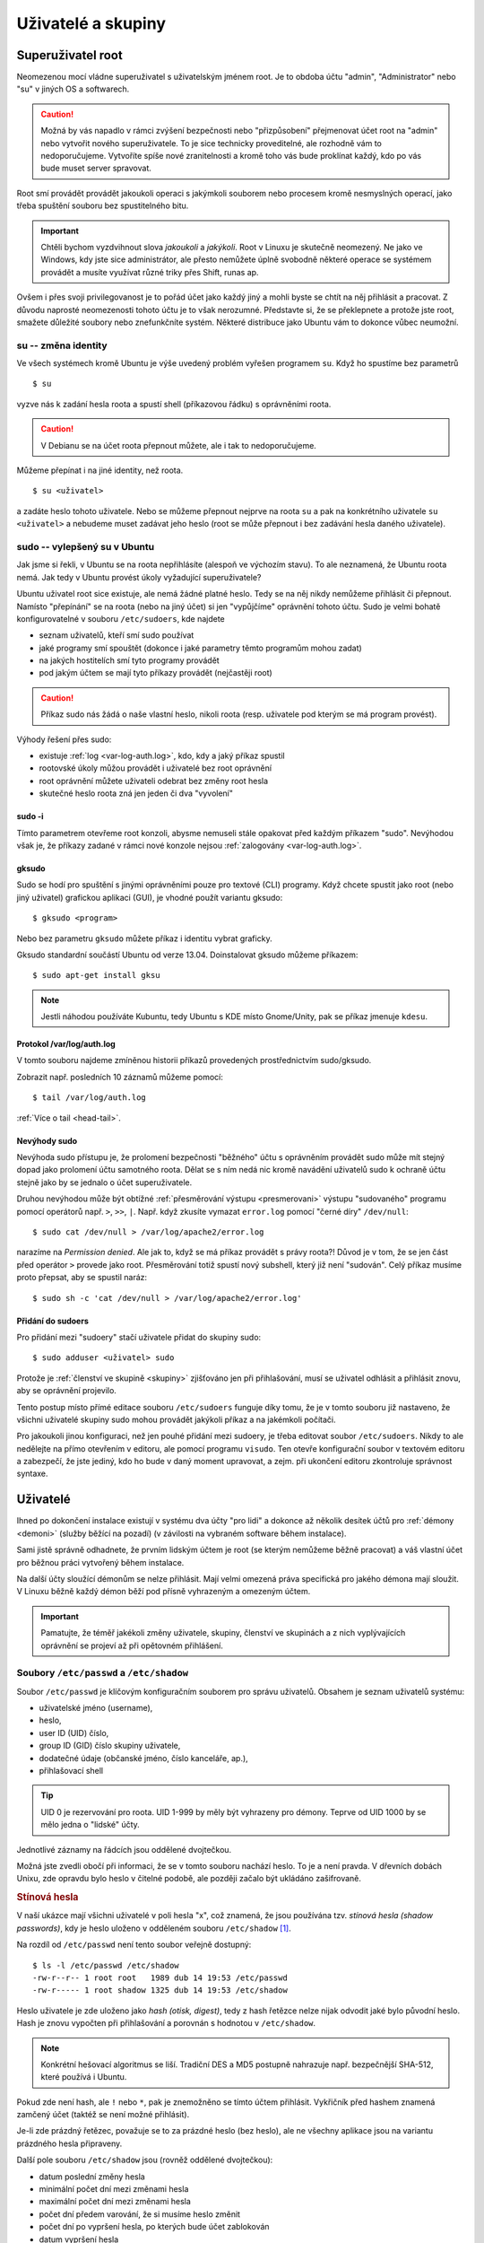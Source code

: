 Uživatelé a skupiny
*******************

.. _root:

Superuživatel root
==================

Neomezenou mocí vládne superuživatel s uživatelským jménem root. Je to obdoba účtu "admin",
"Administrator" nebo "su" v jiných OS a softwarech.

.. caution:: Možná by vás napadlo v rámci zvýšení bezpečnosti nebo "přizpůsobení" přejmenovat účet
   root na "admin" nebo vytvořit nového superuživatele. To je sice technicky proveditelné, ale
   rozhodně vám to nedoporučujeme. Vytvoříte spíše nové zranitelnosti a kromě toho vás bude
   proklínat každý, kdo po vás bude muset server spravovat.

Root smí provádět provádět jakoukoli operaci s jakýmkoli souborem nebo procesem kromě nesmyslných
operací, jako třeba spuštění souboru bez spustitelného bitu.

.. important:: Chtěli bychom vyzdvihnout slova *jakoukoli* a *jakýkoli*. Root v Linuxu je skutečně
   neomezený. Ne jako ve Windows, kdy jste sice administrátor, ale přesto nemůžete úplně svobodně
   některé operace se systémem provádět a musíte využívat různé triky přes Shift, runas ap.

Ovšem i přes svoji privilegovanost je to pořád účet jako každý jiný a mohli byste se chtít na něj
přihlásit a pracovat. Z důvodu naprosté neomezenosti tohoto účtu je to však nerozumné. Představte
si, že se překlepnete a protože jste root, smažete důležité soubory nebo znefunkčníte systém.
Některé distribuce jako Ubuntu vám to dokonce vůbec neumožní.

su -- změna identity
--------------------

Ve všech systémech kromě Ubuntu je výše uvedený problém vyřešen programem ``su``. Když ho spustíme
bez parametrů

::

	$ su

vyzve nás k zadání hesla roota a spustí shell (příkazovou řádku) s oprávněními roota.

.. caution:: V Debianu se na účet roota přepnout můžete, ale i tak to nedoporučujeme.

Můžeme přepínat i na jiné identity, než roota.

::

   $ su <uživatel>

a zadáte heslo tohoto uživatele. Nebo se můžeme přepnout nejprve na roota ``su`` a pak na
konkrétního uživatele ``su <uživatel>`` a nebudeme muset zadávat jeho heslo (root se může přepnout i
bez zadávání hesla daného uživatele).

sudo -- vylepšený su v Ubuntu
-----------------------------

Jak jsme si řekli, v Ubuntu se na roota nepřihlásíte (alespoň ve výchozím stavu). To ale neznamená,
že Ubuntu roota nemá. Jak tedy v Ubuntu provést úkoly vyžadující superuživatele?

Ubuntu uživatel root sice existuje, ale nemá žádné platné heslo. Tedy se na něj nikdy nemůžeme
přihlásit či přepnout. Namísto "přepínání" se na roota (nebo na jiný účet) si jen "vypůjčíme"
oprávnění tohoto účtu. Sudo je velmi bohatě konfigurovatelné v souboru ``/etc/sudoers``, kde najdete

* seznam uživatelů, kteří smí sudo používat
* jaké programy smí spouštět (dokonce i jaké parametry těmto programům mohou zadat)
* na jakých hostitelích smí tyto programy provádět
* pod jakým účtem se mají tyto příkazy provádět (nejčastěji root)

.. caution:: Příkaz sudo nás žádá o naše vlastní heslo, nikoli roota (resp. uživatele pod kterým se má program provést).

Výhody řešení přes sudo:

* existuje :ref:`log <var-log-auth.log>`, kdo, kdy a jaký příkaz spustil
* rootovské úkoly můžou provádět i uživatelé bez root oprávnění
* root oprávnění můžete uživateli odebrat bez změny root hesla
* skutečné heslo roota zná jen jeden či dva "vyvolení"

sudo -i
^^^^^^^

Tímto parametrem otevřeme root konzoli, abysme nemuseli stále opakovat před každým příkazem "sudo".
Nevýhodou však je, že příkazy zadané v rámci nové konzole nejsou :ref:`zalogovány
<var-log-auth.log>`.

gksudo
^^^^^^

Sudo se hodí pro spuštění s jinými oprávněními pouze pro textové (CLI) programy. Když chcete spustit
jako root (nebo jiný uživatel) grafickou aplikaci (GUI), je vhodné použít variantu gksudo::

	$ gksudo <program>

Nebo bez parametru ``gksudo`` můžete příkaz i identitu vybrat graficky.

.. image:: img/gksudo.png
   :alt: Program gksudo bez parametrů

Gksudo standardní součástí Ubuntu od verze 13.04. Doinstalovat gksudo můžeme příkazem::

	$ sudo apt-get install gksu

.. note:: Jestli náhodou používáte Kubuntu, tedy Ubuntu s KDE místo Gnome/Unity, pak se příkaz
   jmenuje ``kdesu``.

.. _var-log-auth.log:

Protokol /var/log/auth.log
^^^^^^^^^^^^^^^^^^^^^^^^^^

V tomto souboru najdeme zmíněnou historii příkazů provedených prostřednictvím sudo/gksudo.

Zobrazit např. posledních 10 záznamů můžeme pomocí::

   $ tail /var/log/auth.log

:ref:`Více o tail <head-tail>`.

Nevýhody sudo
^^^^^^^^^^^^^

Nevýhoda sudo přístupu je, že prolomení bezpečnosti "běžného" účtu s oprávněním provádět sudo může
mít stejný dopad jako prolomení účtu samotného roota. Dělat se s ním nedá nic kromě navádění
uživatelů sudo k ochraně účtu stejně jako by se jednalo o účet superuživatele.

Druhou nevýhodou může být obtížné :ref:`přesměrování výstupu <presmerovani>` výstupu "sudovaného"
programu pomocí operátorů např. ``>``, ``>>``, ``|``. Např. když zkusíte vymazat ``error.log``
pomocí "černé díry" ``/dev/null``:

.. todo:: odkaz na kapitolu ve dvojce o /dev/null

::

   $ sudo cat /dev/null > /var/log/apache2/error.log

narazíme na *Permission denied*. Ale jak to, když se má příkaz provádět s právy roota?! Důvod je v
tom, že se jen část před operátor ``>`` provede jako root. Přesměrování totiž spustí nový subshell,
který již není "sudován". Celý příkaz musíme proto přepsat, aby se spustil naráz::

	$ sudo sh -c 'cat /dev/null > /var/log/apache2/error.log'

Přidání do sudoers
^^^^^^^^^^^^^^^^^^

Pro přidání mezi "sudoery" stačí uživatele přidat do skupiny sudo::

	$ sudo adduser <uživatel> sudo

Protože je :ref:`členství ve skupině <skupiny>` zjišťováno jen při přihlašování, musí se uživatel
odhlásit a přihlásit znovu, aby se oprávnění projevilo.

Tento postup místo přímé editace souboru ``/etc/sudoers`` funguje díky tomu, že je v tomto souboru
již nastaveno, že všichni uživatelé skupiny sudo mohou provádět jakýkoli příkaz a na jakémkoli
počítači.

.. code-block:: none
   :caption: Maximální povolení pro skupinu sudo v /etc/sudoers

   # Allow members of group sudo to execute any command
   %sudo   ALL=(ALL:ALL) ALL

Pro jakoukoli jinou konfiguraci, než jen pouhé přidání mezi sudoery, je třeba editovat soubor
``/etc/sudoers``. Nikdy to ale nedělejte na přímo otevřením v editoru, ale pomocí programu
``visudo``. Ten otevře konfigurační soubor v textovém editoru a zabezpečí, že jste jediný, kdo ho
bude v daný moment upravovat, a zejm. při ukončení editoru zkontroluje správnost syntaxe.

Uživatelé
=========

Ihned po dokončení instalace existují v systému dva účty "pro lidi" a dokonce až několik desítek
účtů pro :ref:`démony <demoni>` (služby běžící na pozadí) (v závilosti na vybraném software během
instalace).

Sami jistě správně odhadnete, že prvním lidským účtem je root (se kterým nemůžeme běžně pracovat) a
váš vlastní účet pro běžnou práci vytvořený během instalace.

Na další účty sloužící démonům se nelze přihlásit. Mají velmi omezená práva specifická pro jakého
démona mají sloužit. V Linuxu běžně každý démon běží pod přísně vyhrazeným a omezeným účtem.

.. important:: Pamatujte, že téměř jakékoli změny uživatele, skupiny, členství ve skupinách a z
   nich vyplývajících oprávnění se projeví až při opětovném přihlášení.

Soubory ``/etc/passwd`` a ``/etc/shadow``
-----------------------------------------

Soubor ``/etc/passwd`` je klíčovým konfiguračním souborem pro správu uživatelů. Obsahem je seznam
uživatelů systému:

* uživatelské jméno (username),
* heslo,
* user ID (UID) číslo,
* group ID (GID) číslo skupiny uživatele,
* dodatečné údaje (občanské jméno, číslo kanceláře, ap.),
* přihlašovací shell

.. tip:: UID 0 je rezervování pro roota. UID 1-999 by měly být vyhrazeny pro démony. Teprve od UID
   1000 by se mělo jedna o "lidské" účty.

Jednotlivé záznamy na řádcích jsou oddělené dvojtečkou.

.. code-block:: none
   :caption: Ukázka ``/etc/passwd`` (zkráceno)
   :emphasize-lines: 1, 13, 14

   root:x:0:0:root:/root:/bin/bash
   daemon:x:1:1:daemon:/usr/sbin:/bin/sh
   bin:x:2:2:bin:/bin:/bin/sh
   sys:x:3:3:sys:/dev:/bin/sh
   sync:x:4:65534:sync:/bin:/bin/sync
   games:x:5:60:games:/usr/games:/bin/sh
   man:x:6:12:man:/var/cache/man:/bin/sh
   lp:x:7:7:lp:/var/spool/lpd:/bin/sh
   mail:x:8:8:mail:/var/mail:/bin/sh
   news:x:9:9:news:/var/spool/news:/bin/sh
   uucp:x:10:10:uucp:/var/spool/uucp:/bin/sh
   ...
   joe:x:1000:1000:Joe Smith,,,:/home/joe:/bin/bash
   lisa:x:1001:1001:Lisa Simpson,,,:/home/lisa:/bin/bash

Možná jste zvedli obočí při informaci, že se v tomto souboru nachází heslo. To je a není pravda. V
dřevních dobách Unixu, zde opravdu bylo heslo v čitelné podobě, ale později začalo být ukládáno
zašifrovaně.

.. rubric:: Stínová hesla

V naší ukázce mají všichni uživatelé v poli hesla "x", což znamená, že jsou používána tzv.
*stínová hesla (shadow passwords)*, kdy je heslo uloženo v odděleném souboru ``/etc/shadow`` [#f1]_.

Na rozdíl od ``/etc/passwd`` není tento soubor veřejně dostupný::

    $ ls -l /etc/passwd /etc/shadow
    -rw-r--r-- 1 root root   1989 dub 14 19:53 /etc/passwd
    -rw-r----- 1 root shadow 1325 dub 14 19:53 /etc/shadow

.. code-block:: none
   :caption: Ukázka ``/etc/shadow`` (zkráceno)

   root:!:16106:0:99999:7:::
   daemon:*:15994:0:99999:7:::
   bin:*:15994:0:99999:7:::
   sys:*:15994:0:99999:7:::
   sync:*:15994:0:99999:7:::
   games:*:15994:0:99999:7:::
   man:*:15994:0:99999:7:::
   lp:*:15994:0:99999:7:::
   mail:*:15994:0:99999:7:::
   news:*:15994:0:99999:7:::
   ...
   joe:$6$xhD/uG2q2dcqDG5M$2J3kIis1IU9PXaFI7WRhBBKRfEgFc2ERP.kv3LEOsTzzx/NK9ANAjn5wpIT93PG5.uCxcQ90bvgmUKz1b6bL61:16106:0:99999:7:::
   lisa:$6$ZR/Ld5EzJMaEpP8LA$h8FWBii.Zz/ZRWnwncWg.BsvxpPZS0Z2fQj7DS9LAW0QyuN8TCYlFSTXg9dDFwjFlCu7EPwDg2RlAjzerk.Qv/:16106:0:99999:7:::

Heslo uživatele je zde uloženo jako *hash (otisk, digest)*, tedy z hash řetězce nelze nijak odvodit
jaké bylo původní heslo. Hash je znovu vypočten při přihlašování a porovnán s hodnotou v
``/etc/shadow``.

.. note:: Konkrétní hešovací algoritmus se liší. Tradiční DES a MD5 postupně nahrazuje např.
   bezpečnější SHA-512, které používá i Ubuntu.

Pokud zde není hash, ale ``!`` nebo ``*``, pak je znemožněno se tímto účtem přihlásit. Vykřičník
před hashem znamená zamčený účet (taktéž se není možné přihlásit).

Je-li zde prázdný řetězec, považuje se to za prázdné heslo (bez heslo), ale ne všechny aplikace jsou
na variantu prázdného hesla připraveny.

Další pole souboru ``/etc/shadow`` jsou (rovněž oddělené dvojtečkou):

* datum poslední změny hesla
* minimální počet dní mezi změnami hesla
* maximální počet dní mezi změnami hesla
* počet dní předem varování, že si musíme heslo změnit
* počet dní po vypršení hesla, po kterých bude účet zablokován
* datum vypršení hesla
* poslední pole je rezervováno pro budoucí využití

Datumy se uvádějí jako počet dní od 1. ledna 1970.

Vytvoření uživatele -- adduser
------------------------------

Na základě předchozích znalostí bysme uměli umět založit uživatele manuálně, ale jistější a
pohodlnější způsob je použít ``adduser <uživatel>``, postupně odpovědět na otázky programu a nakonec
potvrdit správnost :kbd:`Y` (Yes)::

	$ sudo adduser lisa
	Adding user `lisa' ...
	Adding new group `lisa' (1002) ...
	Adding new user `lisa' (1002) with group `lisa' ...
	Creating home directory `/home/lisa' ...
	Copying files from `/etc/skel' ...
	Enter new UNIX password:
	Retype new UNIX password:
	Changing the user information for lisa
	Enter the new value, or press ENTER for the default
	Full Name []:
	Room Number []:
	Work Phone []:
	Home Phone []:
	Other []:
	Is the information correct? [Y/n] y

.. important:: V jiných systémech stejnou práci obstarává ``useradd``. I když tento skript také
   existuje v Ubuntu/Debian, preferujeme vždy ``adduser``.

Přejmenování uživatele
----------------------

Když dojde k nutnosti přejmenovat uživatele (např. z důvodu svatby) použijeme jednu z mnoha funkcí
programu ``usermod``::

	$ sudo usermod -l <nový-username> <současný-username>

Pozor na to, že domovská složka zůstane stále stejná. Musíme ji přejmenovat ručně a upravit v
``/etc/passwd``.


Zjištění identity uživatele -- id, whoami
-----------------------------------------

Aktuálního uživatele a jeho skupiny ve kterých je členem zjistíte pomocí ``id``.

Pouze jméno aktuálního uživatele zjistíte pomocí ``whoami``.

Vymazání uživatele -- deluser
-----------------------------

Smazání je opět možné provést ručně, ale rychlejším způsobem je využít ``deluser <uživatel>``::

 	$ sudo deluser lisa

Skript vymaže uživatele (z ``/etc/passwd`` a ``/etc/shadow``), ale **nevymaže domovskou složku, mail
spool a soubory vlastněné uživatelem.**. Připojte parametr

* ``--remove-home`` pro odstranění domovské složky
* ``--remove-all-files`` pro odstranění všech souborů vlastněných uživatelem (tedy i domovské
  složky)

Soubory uživatele je před odstraněním vhodné zazálohovat do
:ref:`zkomprimovaného archívu <archivy-komprimace>` parametrem ``--backup``, který vytvoří v
aktuální složce soubor ``<uživatelské_jméno>.tar.gz``.

.. important:: V jiných systémech stejnou práci zařizuje ``userdel``. I když tento skript existuje
   také v Ubuntu/Debian, zde preferujeme vždy ``deluser``.

.. todo:: Přidat odkaz do II do SSH s textem "Přestože SSH popisujeme v ____pokračování___ této
   příručky, zmínímě důležitý aspekt..."

.. topic:: Smazání uživatele a SSH přístup

   Vymazání uživatele nebo jen jeho uzamčení se nevztahuje na další způsoby přihlašování, zejm.
   SSH! Pokud má uživatel přístup přes SSH s veřejným klíčem, může se nadále přihlásit. Proto

   1. smažeme jeho domovskou složku nebo jen soubor ``~/.ssh/authorized_keys``.
   2. ukončíme všechny existující SSH spojení daného uživatele.

   Lepším řešením je však omezit přístup přes SSH na skupinu např. ``sshlogin``, přidat tuto
   skupinu pomocí ``AllowGroups`` v ``/etc/ssh/sshd_config``. Následně postačí jen uživatele ze
   skupiny ``sshlogin`` odebrat a restartovat SSH démona neboli::

       $ sudo adduser <username> sshlogin
       $ sudo service ssh restart

.. _skupiny:

Skupiny
=======

Soubor ``/etc/group``
---------------------

Obsahem souboru ``/etc/group`` je seznam skupin a seznam členů těchto skupin.

Jednotlivá pole oddělená dvojtečkou mají tento význam:

* název skupiny
* heslo skupiny
* group ID (GID) číslo skupiny
* členové skupiny oddělené čárkou

.. warning:: Členové skupiny jsou odděleni opravdu jen čárkou ("joe,lisa"), nikoli čárkou a mezerou
   ("joe, lisa")!

.. code-block:: none
   :caption: Ukázka /etc/group (zkráceno)

   root:x:0:
   daemon:x:1:
   bin:x:2:
   sys:x:3:
   adm:x:4:joe
   tty:x:5:
   disk:x:6:
   lp:x:7:
   mail:x:8:joe,lisa
   news:x:9:
   ...
   joe:x:1000
   lisa:x:1001:

.. note:: Skupina může mít heslo (když se přepínáme na skupinu programem ``newgrp``), ale využití
   této možnosti v praxi a tím pádem i hesla skupiny je téměř nulové. Pro hesla skupin existuje
   mechanizmus podobný stínovým heslům v souboru ``/etc/gshadow``, kde je většinou nastaveno ``*``,
   tj. "nelze se přihlásit".

Primární a sekundární členství
------------------------------

Možná jste si při kontrole souborů ``/etc/passwd`` a ``/etc/group`` po vytvoření uživatele povšimli,
že zde byla vytvořena skupina se stejným názvem, jako je název uživatele. Tato skupina se jmenuje
*primární (či osobní) skupina* a právě založený uživatel je jejím jediným členem.

Uživatel má svou primární skupinu uvedenou přímo v ``/etc/passwd`` jako číselné GID (může zde být
uvedena jen jediná skupina pomocí GID). Čerstvě po vytvoření uživatele nemá tato skupina žádné další
členy v ``/etc/groups``.

Naproti tomu členové uvedení v ``/etc/groups`` mohou nazývat takovou skupinu jako *sekundární
(secondary nebo supplementary)*.

.. figure:: img/primary-secondary-group.png

   Primární a sekundární skupina z pohledu konfiguračních souborů.

.. note:: Z pohledu oprávnění a jakýchkoli dalších efektů jsou oba druhy členství prakticky
   rovnocenné. Jediný rozdíl je, že nově vytvářené soubory a složky dostávají přiřazenou vaši
   primární skupinu jako :ref:`skupinu souboru <sady-opravneni>`.

Vytvoření skupiny
-----------------

Pro vytvoření skupiny slouží příkaz ``addgroup <skupina>``::

	$ sudo addgroup marketing

Přidání uživatele do skupiny
----------------------------

::

	$ sudo adduser <username> <skupina>
	$ sudo adduser lisa marketing

Výpis členství ve skupinách
---------------------------

Aktuálního uživatele::

	$ groups
	joe adm mail sudo lpadmin sambashare marketing

Jiného uživatele::

	$ groups lisa
	joe adm mail sudo lpadmin sambashare marketing management

Vymazání skupiny
----------------

::

	$ sudo deluser --group marketing

nebo identický výsledek bude mít

::

	$ sudo delgroup marketing

.. warning:: Nelze odstranit primární skupinu existujícího uživatele!

Odstranění uživatele ze skupiny
-------------------------------

::

	$ sudo deluser <uživatel> <skupina>
	$ sudo deluser lisa management

Externí databáze - LDAP, NIS
============================

Všechny doposud popsané informace platily pouze lokálně, tj. účty a skupiny existují výhradně na
místním počítači a není způsob, jak by mohl stejný účet nebo skupina existovat či se ověřovat se
stejným heslem a sdílet oprávnění na více počítačích stejné sítě.

K dosažení skutečně sdíleného účtování je potřeba začít používat systémy jako LDAP nebo NIS, které
přesouvají konfiguraci na externí centrální databáze a jednotlivé stroje jsou klienty tohoto
centrálního serveru.

Vzhledem ke značné rozsáhlosti a faktu, že většina studentů bude spravovat maximálně jednotky
instalací se nebudeme LDAP a NIS zabývat.

Správa hesel
============

.. _passwd:

Nastavení hesla
---------------

Pomocí programu passwd si uživatel sám sobě nebo správce uživateli může nastavit heslo. Pokud
odpovídá politice hesel (viz dále), bude přijato.

Uživatel sám sobě::

	$ passwd

Správce jinému uživateli::

	$ sudo passwd <uživatel>

.. Q: Passwd musí modifikovat /etc/passwd, resp. /etc/shadow. Jak to, že to tento program může
   provést, když běžný uživatel nemůže např. /etc/shadow ani zobrazit?

Zamčení účtu
------------

S hesly souvisí i možnost uzamknout účet. Je to mírnější varianta vymazání účtu. Veškeré soubory,
nastavení a oprávnění zůstávají, ale uživatel se ke svému účtu nemůže přihlásit.

Zamčení ``-l`` (lock)::

	$ sudo passwd -l <účet>

Odemčení ``-u`` (unlock)::

	$ sudo passwd -u <účet>

Politika hesel
--------------

Správná hesla by měla odpovídat zabezpečovanému systému. Můžete proto vyžadovat určitou minimální
délku, složitost, neopakování hesel, nebo časově omezená hesla (expirace).

.. rubric:: PAM

Toto všechno je možné pomocí tzv. PAM (PAssword Management) modulu, který je konfigurován pomocí
souborů v ``/etc/pam.d/`` složce. Zmíněná minimální délka hesla se např. nastavuje v souboru
``/etc/pam.d/common-password``.

.. rubric:: Expirace hesla

Aktuální dobu do vypršení hesla zjistíte ``sudo chage -l <uživatel>``. Bez parametru
``sudo chage <uživatel>`` budete postupně dotazování na jednotlivá nastavení..

.. rubric:: Poznámky

.. [#f1] Není nám známá distribuce, která by používala starý systém ukládání hesel.

